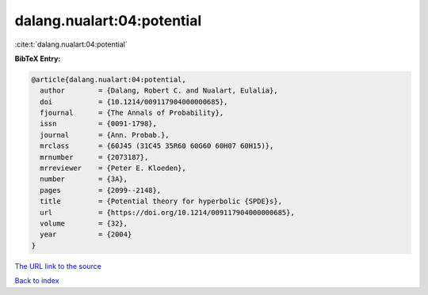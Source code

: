 dalang.nualart:04:potential
===========================

:cite:t:`dalang.nualart:04:potential`

**BibTeX Entry:**

.. code-block:: bibtex

   @article{dalang.nualart:04:potential,
     author        = {Dalang, Robert C. and Nualart, Eulalia},
     doi           = {10.1214/009117904000000685},
     fjournal      = {The Annals of Probability},
     issn          = {0091-1798},
     journal       = {Ann. Probab.},
     mrclass       = {60J45 (31C45 35R60 60G60 60H07 60H15)},
     mrnumber      = {2073187},
     mrreviewer    = {Peter E. Kloeden},
     number        = {3A},
     pages         = {2099--2148},
     title         = {Potential theory for hyperbolic {SPDE}s},
     url           = {https://doi.org/10.1214/009117904000000685},
     volume        = {32},
     year          = {2004}
   }
`The URL link to the source <https://doi.org/10.1214/009117904000000685>`_


`Back to index <../By-Cite-Keys.html>`_
